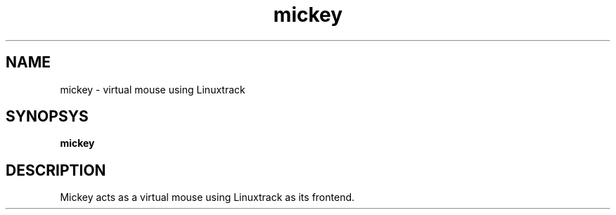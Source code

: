 .TH mickey 1 "11 May 2014"
.IX mickey
.SH NAME
mickey - virtual mouse using Linuxtrack
.SH SYNOPSYS
.B mickey
.SH DESCRIPTION
Mickey acts as a virtual mouse using Linuxtrack as its frontend.

